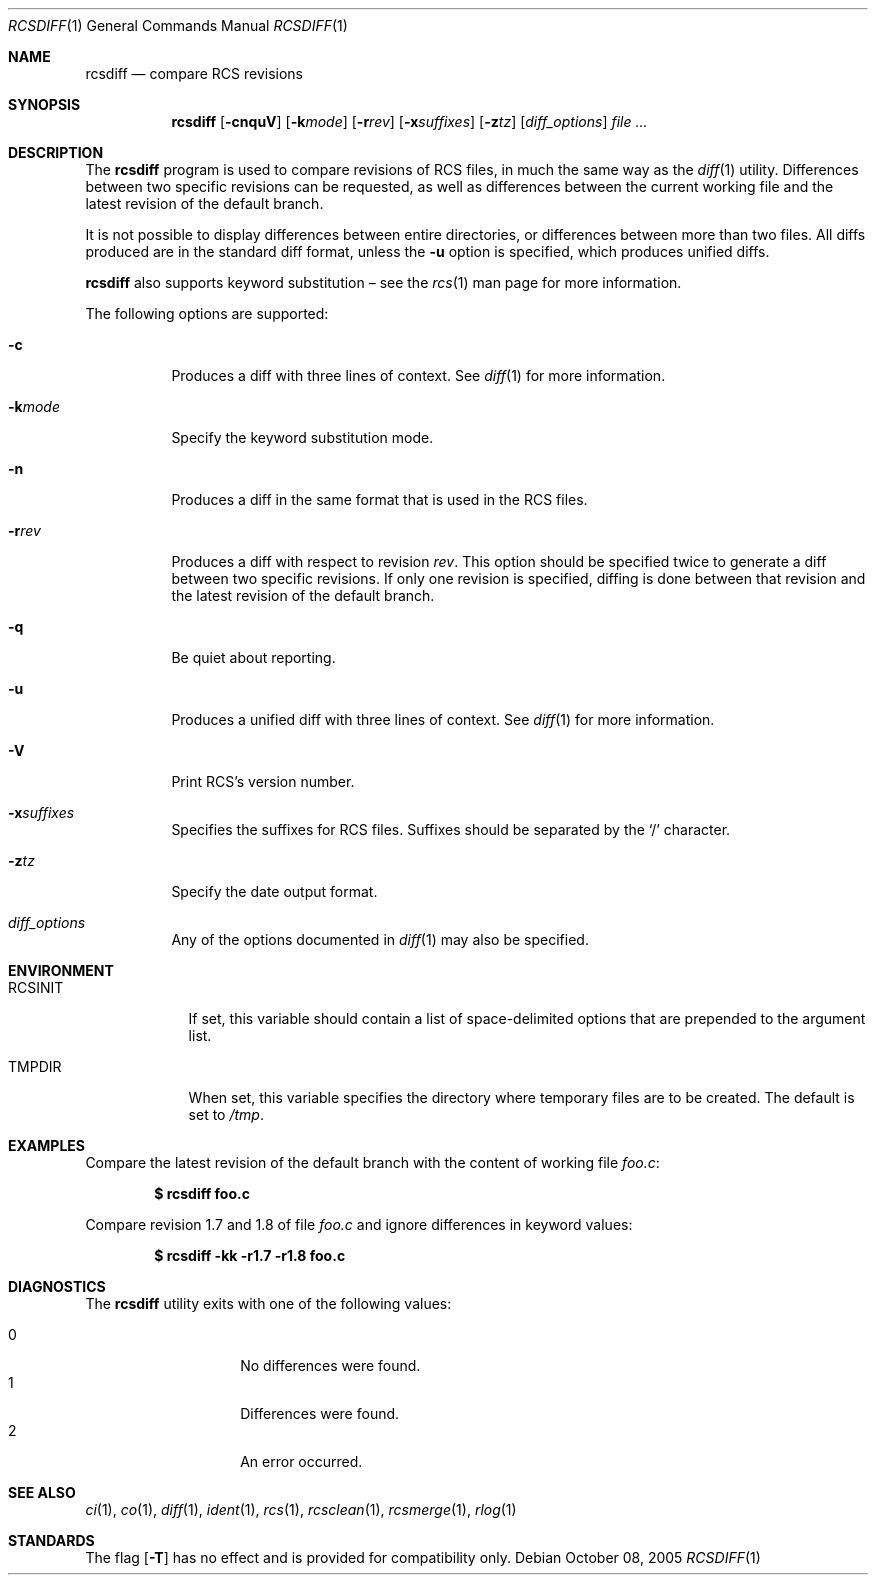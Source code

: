 .\"	$OpenBSD: src/usr.bin/rcs/rcsdiff.1,v 1.25 2006/09/22 13:42:43 jmc Exp $
.\"
.\" Copyright (c) 2005 Joris Vink <joris@openbsd.org>
.\" All rights reserved.
.\"
.\" Permission to use, copy, modify, and distribute this software for any
.\" purpose with or without fee is hereby granted, provided that the above
.\" copyright notice and this permission notice appear in all copies.
.\"
.\" THE SOFTWARE IS PROVIDED "AS IS" AND THE AUTHOR DISCLAIMS ALL WARRANTIES
.\" WITH REGARD TO THIS SOFTWARE INCLUDING ALL IMPLIED WARRANTIES OF
.\" MERCHANTABILITY AND FITNESS. IN NO EVENT SHALL THE AUTHOR BE LIABLE FOR
.\" ANY SPECIAL, DIRECT, INDIRECT, OR CONSEQUENTIAL DAMAGES OR ANY DAMAGES
.\" WHATSOEVER RESULTING FROM LOSS OF USE, DATA OR PROFITS, WHETHER IN AN
.\" ACTION OF CONTRACT, NEGLIGENCE OR OTHER TORTIOUS ACTION, ARISING OUT OF
.\" OR IN CONNECTION WITH THE USE OR PERFORMANCE OF THIS SOFTWARE.
.Dd October 08, 2005
.Dt RCSDIFF 1
.Os
.Sh NAME
.Nm rcsdiff
.Nd compare RCS revisions
.Sh SYNOPSIS
.Nm
.Op Fl cnquV
.Op Fl k Ns Ar mode
.Op Fl r Ns Ar rev
.Op Fl x Ns Ar suffixes
.Op Fl z Ns Ar tz
.Op Ar diff_options
.Ar
.Sh DESCRIPTION
The
.Nm
program is used to compare revisions of RCS files,
in much the same way as the
.Xr diff 1
utility.
Differences between two specific revisions can be requested,
as well as differences between the current working file and
the latest revision of the default branch.
.Pp
It is not possible to display differences between entire directories,
or differences between more than two files.
All diffs produced are in the standard diff format,
unless the
.Fl u
option is specified,
which produces unified diffs.
.Pp
.Nm
also supports
keyword substitution \(en
see the
.Xr rcs 1
man page for more information.
.Pp
The following options are supported:
.Bl -tag -width Ds
.It Fl c
Produces a diff with three lines of context.
See
.Xr diff 1
for more information.
.It Fl k Ns Ar mode
Specify the keyword substitution mode.
.It Fl n
Produces a diff in the same format that is used in the RCS files.
.It Fl r Ns Ar rev
Produces a diff with respect to revision
.Ar rev .
This option should be specified twice to generate a diff
between two specific revisions.
If only one revision is specified,
diffing is done between that revision and
the latest revision of the default branch.
.It Fl q
Be quiet about reporting.
.It Fl u
Produces a unified diff with three lines of context.
See
.Xr diff 1
for more information.
.It Fl V
Print RCS's version number.
.It Fl x Ns Ar suffixes
Specifies the suffixes for RCS files.
Suffixes should be separated by the
.Sq /
character.
.It Fl z Ns Ar tz
Specify the date output format.
.It Ar diff_options
Any of the options documented in
.Xr diff 1
may also be specified.
.El
.Sh ENVIRONMENT
.Bl -tag -width RCSINIT
.It Ev RCSINIT
If set, this variable should contain a list of space-delimited options that
are prepended to the argument list.
.It Ev TMPDIR
When set, this variable specifies the directory where temporary files
are to be created.
The default is set to
.Pa /tmp .
.El
.Sh EXAMPLES
Compare the latest revision of the default branch with the content of
working file
.Pa foo.c :
.Pp
.Dl $ rcsdiff foo.c
.Pp
Compare revision 1.7 and 1.8 of file
.Pa foo.c
and ignore differences in keyword values:
.Pp
.Dl $ rcsdiff -kk -r1.7 -r1.8 foo.c
.Sh DIAGNOSTICS
The
.Nm
utility exits with one of the following values:
.Pp
.Bl -tag -width Ds -compact -offset indent
.It 0
No differences were found.
.It 1
Differences were found.
.It 2
An error occurred.
.El
.Sh SEE ALSO
.Xr ci 1 ,
.Xr co 1 ,
.Xr diff 1 ,
.Xr ident 1 ,
.Xr rcs 1 ,
.Xr rcsclean 1 ,
.Xr rcsmerge 1 ,
.Xr rlog 1
.Sh STANDARDS
The flag
.Op Fl T
has no effect and is provided
for compatibility only.
